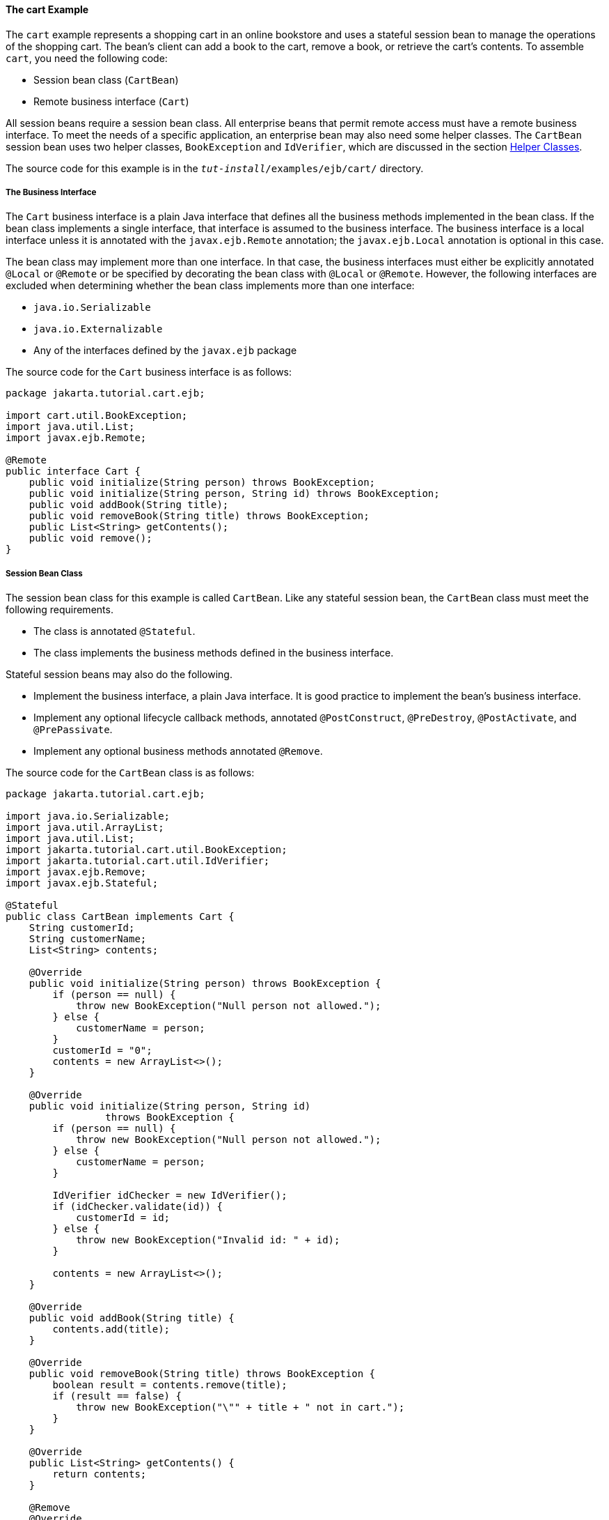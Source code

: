 [[BNBOD]][[the-cart-example]]

==== The cart Example

The `cart` example represents a shopping cart in an online bookstore and
uses a stateful session bean to manage the operations of the shopping
cart. The bean's client can add a book to the cart, remove a book, or
retrieve the cart's contents. To assemble `cart`, you need the following
code:

* Session bean class (`CartBean`)
* Remote business interface (`Cart`)

All session beans require a session bean class. All enterprise beans
that permit remote access must have a remote business interface. To meet
the needs of a specific application, an enterprise bean may also need
some helper classes. The `CartBean` session bean uses two helper
classes, `BookException` and `IdVerifier`, which are discussed in the
section link:#BNBOJ[Helper Classes].

The source code for this example is in the
`_tut-install_/examples/ejb/cart/` directory.

[[BNBOE]][[the-business-interface]]

===== The Business Interface

The `Cart` business interface is a plain Java interface that defines all
the business methods implemented in the bean class. If the bean class
implements a single interface, that interface is assumed to the business
interface. The business interface is a local interface unless it is
annotated with the `javax.ejb.Remote` annotation; the `javax.ejb.Local`
annotation is optional in this case.

The bean class may implement more than one interface. In that case, the
business interfaces must either be explicitly annotated `@Local` or
`@Remote` or be specified by decorating the bean class with `@Local` or
`@Remote`. However, the following interfaces are excluded when
determining whether the bean class implements more than one interface:

* `java.io.Serializable`
* `java.io.Externalizable`
* Any of the interfaces defined by the `javax.ejb` package

The source code for the `Cart` business interface is as follows:

[source,oac_no_warn]
----
package jakarta.tutorial.cart.ejb;

import cart.util.BookException;
import java.util.List;
import javax.ejb.Remote;

@Remote
public interface Cart {
    public void initialize(String person) throws BookException;
    public void initialize(String person, String id) throws BookException;
    public void addBook(String title);
    public void removeBook(String title) throws BookException;
    public List<String> getContents();
    public void remove();
}
----

[[BNBOF]][[session-bean-class]]

===== Session Bean Class

The session bean class for this example is called `CartBean`. Like any
stateful session bean, the `CartBean` class must meet the following
requirements.

* The class is annotated `@Stateful`.
* The class implements the business methods defined in the business
interface.

Stateful session beans may also do the following.

* Implement the business interface, a plain Java interface. It is good
practice to implement the bean's business interface.
* Implement any optional lifecycle callback methods, annotated
`@PostConstruct`, `@PreDestroy`, `@PostActivate`, and `@PrePassivate`.
* Implement any optional business methods annotated `@Remove`.

The source code for the `CartBean` class is as follows:

[source,oac_no_warn]
----
package jakarta.tutorial.cart.ejb;

import java.io.Serializable;
import java.util.ArrayList;
import java.util.List;
import jakarta.tutorial.cart.util.BookException;
import jakarta.tutorial.cart.util.IdVerifier;
import javax.ejb.Remove;
import javax.ejb.Stateful;

@Stateful
public class CartBean implements Cart {
    String customerId;
    String customerName;
    List<String> contents;

    @Override
    public void initialize(String person) throws BookException {
        if (person == null) {
            throw new BookException("Null person not allowed.");
        } else {
            customerName = person;
        }
        customerId = "0";
        contents = new ArrayList<>();
    }

    @Override
    public void initialize(String person, String id)
                 throws BookException {
        if (person == null) {
            throw new BookException("Null person not allowed.");
        } else {
            customerName = person;
        }

        IdVerifier idChecker = new IdVerifier();
        if (idChecker.validate(id)) {
            customerId = id;
        } else {
            throw new BookException("Invalid id: " + id);
        }

        contents = new ArrayList<>();
    }

    @Override
    public void addBook(String title) {
        contents.add(title);
    }

    @Override
    public void removeBook(String title) throws BookException {
        boolean result = contents.remove(title);
        if (result == false) {
            throw new BookException("\"" + title + " not in cart.");
        }
    }

    @Override
    public List<String> getContents() {
        return contents;
    }

    @Remove
    @Override
    public void remove() {
        contents = null;
    }
}
----

[[BNBOG]][[lifecycle-callback-methods]]

====== Lifecycle Callback Methods

A method in the bean class may be declared as a lifecycle callback
method by annotating the method with the following annotations.

* `javax.annotation.PostConstruct`: Methods annotated with
`@PostConstruct` are invoked by the container on newly constructed bean
instances after all dependency injection has completed and before the
first business method is invoked on the enterprise bean.
* `javax.annotation.PreDestroy`: Methods annotated with `@PreDestroy`
are invoked after any method annotated `@Remove` has completed and
before the container removes the enterprise bean instance.
* `javax.ejb.PostActivate`: Methods annotated with `@PostActivate` are
invoked by the container after the container moves the bean from
secondary storage to active status.
* `javax.ejb.PrePassivate`: Methods annotated with `@PrePassivate` are
invoked by the container before it passivates the enterprise bean,
meaning that the container temporarily removes the bean from the
environment and saves it to secondary storage.

Lifecycle callback methods must return `void` and have no parameters.

[[BNBOH]][[business-methods]]

====== Business Methods

The primary purpose of a session bean is to run business tasks for the
client. The client invokes business methods on the object reference it
gets from dependency injection or JNDI lookup. From the client's
perspective, the business methods appear to run locally, although they
run remotely in the session bean. The following code snippet shows how
the `CartClient` program invokes the business methods:

[source,oac_no_warn]
----
cart.initialize("Duke DeEarl", "123");
...
cart.addBook("Bel Canto");
 ...
List<String> bookList = cart.getContents();
...
cart.removeBook("Gravity's Rainbow");
----

The `CartBean` class implements the business methods in the following
code:

[source,oac_no_warn]
----
@Override
public void addBook(String title) {
   contents.add(title);
}

@Override
public void removeBook(String title) throws BookException {
   boolean result = contents.remove(title);
   if (result == false) {
      throw new BookException("\"" + title + "not in cart.");
   }
}

@Override
public List<String> getContents() {
   return contents;
}
----

The signature of a business method must conform to these rules.

* The method name must not begin with `ejb`, to avoid conflicts with
callback methods defined by the Jakarta Enterprise Beans architecture. For example, you
cannot call a business method `ejbCreate` or `ejbActivate`.
* The access control modifier must be `public`.
* If the bean allows remote access through a remote business interface,
the arguments and return types must be legal types for the Java Remote
Method Invocation (RMI) API.
* If the bean is a Jakarta XML Web Services endpoint, the arguments and return
types for the methods annotated `@WebMethod` must be legal types for
Jakarta XML Web Services.
* If the bean is a Jakarta RESTful Web Services resource, the arguments and return types for
the resource methods must be legal types for Jakarta RESTful Web Services.
* The modifier must not be `static` or `final`.

The `throws` clause can include exceptions that you define for your
application. The `removeBook` method, for example, throws a
`BookException` if the book is not in the cart.

To indicate a system-level problem, such as the inability to connect to
a database, a business method should throw a `javax.ejb.EJBException`.
The container will not wrap application exceptions, such as
`BookException`. Because `EJBException` is a subclass of
`RuntimeException`, you do not need to include it in the `throws` clause
of the business method.

[[BNBOI]][[the-remove-method]]

===== The @Remove Method

Business methods annotated with `javax.ejb.Remove` in the stateful
session bean class can be invoked by enterprise bean clients to remove
the bean instance. The container will remove the enterprise bean after a
`@Remove` method completes, either normally or abnormally.

In `CartBean`, the `remove` method is a `@Remove` method:

[source,oac_no_warn]
----
@Remove
@Override
public void remove() {
    contents = null;
}
----

[[BNBOJ]][[helper-classes]]

===== Helper Classes

The `CartBean` session bean has two helper classes: `BookException` and
`IdVerifier`. The `BookException` is thrown by the `removeBook` method,
and the `IdVerifier` validates the `customerId` in one of the `create`
methods. Helper classes may reside in an EJB JAR file that contains the
enterprise bean class; a WAR file if the enterprise bean is packaged
within a WAR; or an EAR file that contains an EJB JAR, a WAR file, or a
separate library JAR file. In `cart`, the helper classes are included in
a library JAR used by the application client and the EJB JAR.

[[BNBOK]][[running-the-cart-example]]

===== Running the cart Example

Now you are ready to compile the remote interface (`Cart.java`), the
enterprise bean class (`CartBean.java`), the client class
(`CartClient.java`), and the helper classes (`BookException.java` and
`IdVerifier.java`).

You can use either NetBeans IDE or Maven to build, package, deploy, and
run the `cart` application.

The following topics are addressed here:

* link:#BNBOL[To Run the cart Example Using NetBeans IDE]
* link:#BNBON[To Run the cart Example Using Maven]

[[BNBOL]][[to-run-the-cart-example-using-netbeans-ide]]

====== To Run the cart Example Using NetBeans IDE

1.  Make sure that GlassFish Server has been started (see
link:#BNADI[Starting and Stopping GlassFish
Server]).
2.  From the File menu, choose Open Project.
3.  In the Open Project dialog box, navigate to:
+
[source,oac_no_warn]
----
tut-install/examples/ejb
----
4.  Select the `cart` folder.
5.  Select the Open Required Projects check box.
6.  Click Open Project.
7.  In the Projects tab, right-click the `cart` project and select
Build.
+
This builds and packages the application into `cart.ear`, located in
`_tut-install_/examples/ejb/cart/cart-ear/target/`, and deploys this EAR
file to your GlassFish Server instance.
+
You will see the output of the `cart-app-client` application client in
the Output tab:
+
[source,oac_no_warn]
----
...
Retrieving book title from cart: Infinite Jest
Retrieving book title from cart: Bel Canto
Retrieving book title from cart: Kafka on the Shore
Removing "Gravity's Rainbow" from cart.
Caught a BookException: "Gravity's Rainbow" not in cart.
----

[[BNBON]][[to-run-the-cart-example-using-maven]]

====== To Run the cart Example Using Maven

1.  Make sure that GlassFish Server has been started (see
link:#BNADI[Starting and Stopping GlassFish
Server]).
2.  In a terminal window, go to:
+
[source,oac_no_warn]
----
tut-install/examples/ejb/cart/
----
3.  Enter the following command:
+
[source,oac_no_warn]
----
mvn install
----
+
This command compiles and packages the application into an EAR file,
`cart.ear`, located in the `target` directory, and deploys the EAR to
your GlassFish Server instance.
+
Then, the client stubs are retrieved and run. This is equivalent to
running the following command:
+
[source,oac_no_warn]
----
appclient -client cart-ear/target/cart-earClient.jar
----
+
The client JAR, `cart-earClient.jar`, contains the application client
class, the helper class `BookException`, and the `Cart` business
interface.
+
When you run the client, the application client container injects any
component references declared in the application client class, in this
case the reference to the `Cart` enterprise bean.
+
You will see the output of the `cart-app-client` application client in
the terminal window:
+
[source,oac_no_warn]
----
...
Retrieving book title from cart: Infinite Jest
Retrieving book title from cart: Bel Canto
Retrieving book title from cart: Kafka on the Shore
Removing "Gravity's Rainbow" from cart.
Caught a BookException: "Gravity's Rainbow" not in cart.
----
